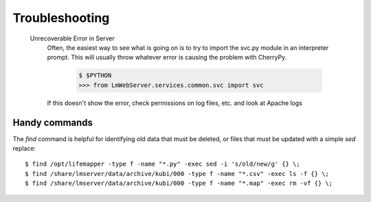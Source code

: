 Troubleshooting
===============

  Unrecoverable Error in Server
     Often, the easiest way to see what is going on is to try to import the svc.py module in an interpreter prompt.  This will usually throw whatever error is causing the problem with CherryPy.
    
        .. code-block ::
          
          $ $PYTHON
          >>> from LmWebServer.services.common.svc import svc

     If this doesn't show the error, check permissions on log files, etc. and look at Apache logs

Handy commands
--------------

The `find` command is helpful for identifying old data that must be deleted,
or files that must be updated with a simple `sed` replace::

   $ find /opt/lifemapper -type f -name "*.py" -exec sed -i 's/old/new/g' {} \;
   $ find /share/lmserver/data/archive/kubi/000 -type f -name "*.csv" -exec ls -f {} \;
   $ find /share/lmserver/data/archive/kubi/000 -type f -name "*.map" -exec rm -vf {} \;
